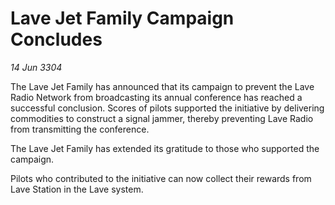 * Lave Jet Family Campaign Concludes

/14 Jun 3304/

The Lave Jet Family has announced that its campaign to prevent the Lave Radio Network from broadcasting its annual conference has reached a successful conclusion. Scores of pilots supported the initiative by delivering commodities to construct a signal jammer, thereby preventing Lave Radio from transmitting the conference. 

The Lave Jet Family has extended its gratitude to those who supported the campaign. 

Pilots who contributed to the initiative can now collect their rewards from Lave Station in the Lave system.